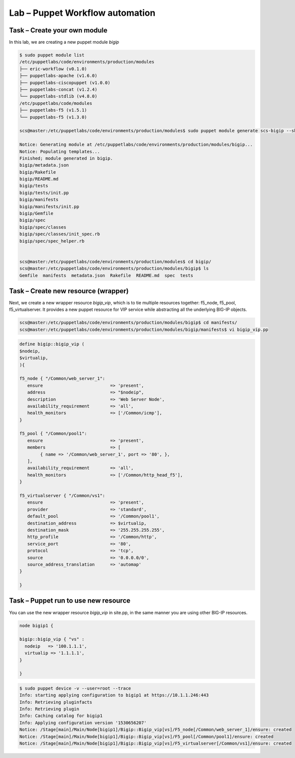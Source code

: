 Lab – Puppet Workflow automation
-----------------------------------

.. TODO:: Needs lab description


Task – Create your own module
~~~~~~~~~~~~~~~~~~~~~~~~~~~~~~~~~

In this lab, we are creating a new puppet module *bigip*

.. Code::

	$ sudo puppet module list
	/etc/puppetlabs/code/environments/production/modules
	├── eric-workflow (v0.1.0)
	├── puppetlabs-apache (v1.6.0)
	├── puppetlabs-ciscopuppet (v1.0.0)
	├── puppetlabs-concat (v1.2.4)
	└── puppetlabs-stdlib (v4.8.0)
	/etc/puppetlabs/code/modules
	├── puppetlabs-f5 (v1.5.1)
	└── puppetlabs-f5 (v1.3.0)

	scs@master:/etc/puppetlabs/code/environments/production/modules$ sudo puppet module generate scs-bigip --skip-interview

	Notice: Generating module at /etc/puppetlabs/code/environments/production/modules/bigip...
	Notice: Populating templates...
	Finished; module generated in bigip.
	bigip/metadata.json
	bigip/Rakefile
	bigip/README.md
	bigip/tests
	bigip/tests/init.pp
	bigip/manifests
	bigip/manifests/init.pp
	bigip/Gemfile
	bigip/spec
	bigip/spec/classes
	bigip/spec/classes/init_spec.rb
	bigip/spec/spec_helper.rb


	scs@master:/etc/puppetlabs/code/environments/production/modules$ cd bigip/
	scs@master:/etc/puppetlabs/code/environments/production/modules/bigip$ ls
	Gemfile  manifests  metadata.json  Rakefile  README.md  spec  tests



Task – Create new resource (wrapper)
~~~~~~~~~~~~~~~~~~~~~~~~~~~~~~~~~~~~~~~~~~~~~~~~~~~~~~~

Next, we create a new wrapper resource *bigip_vip*, which is to tie multiple resources together: f5_node, f5_pool, f5_virtualserver. It provides a new puppet resource for VIP service while abstracting all the underlying BIG-IP objects.

.. Code::

	scs@master:/etc/puppetlabs/code/environments/production/modules/bigip$ cd manifests/
	scs@master:/etc/puppetlabs/code/environments/production/modules/bigip/manifests$ vi bigip_vip.pp

.. Code::

	define bigip::bigip_vip (
	$nodeip,
	$virtualip,
	){

	f5_node { "/Common/web_server_1":
	   ensure                          => 'present',
	   address                         => "$nodeip",
	   description                     => 'Web Server Node',
	   availability_requirement        => 'all',
	   health_monitors                 => ['/Common/icmp'],
	}

	f5_pool { "/Common/pool1":
	   ensure                          => 'present',
	   members                         => [
	        { name => '/Common/web_server_1', port => '80', },
	   ],
	   availability_requirement        => 'all',
	   health_monitors                 => ['/Common/http_head_f5'],
	}

	f5_virtualserver { "/Common/vs1":
	   ensure                          => 'present',
	   provider                        => 'standard',
	   default_pool                    => '/Common/pool1',
	   destination_address             => $virtualip,
	   destination_mask                => '255.255.255.255',
	   http_profile                    => '/Common/http',
	   service_port                    => '80',
	   protocol                        => 'tcp',
	   source                          => '0.0.0.0/0',
	   source_address_translation      => 'automap'
	}

	}	



Task – Puppet run to use new resource
~~~~~~~~~~~~~~~~~~~~~~~~~~~~~~~~~

You can use the new wrapper resource *bigip_vip* in site.pp, in the same manner you are using other BIG-IP resources.

.. Code::

	node bigip1 {

	bigip::bigip_vip { "vs" :
	  nodeip   => '100.1.1.1',
	  virtualip => '1.1.1.1',
	}

	}

.. Code::

	$ sudo puppet device -v --user=root --trace
	Info: starting applying configuration to bigip1 at https://10.1.1.246:443
	Info: Retrieving pluginfacts
	Info: Retrieving plugin
	Info: Caching catalog for bigip1
	Info: Applying configuration version '1530656207'
	Notice: /Stage[main]/Main/Node[bigip1]/Bigip::Bigip_vip[vs]/F5_node[/Common/web_server_1]/ensure: created
	Notice: /Stage[main]/Main/Node[bigip1]/Bigip::Bigip_vip[vs]/F5_pool[/Common/pool1]/ensure: created
	Notice: /Stage[main]/Main/Node[bigip1]/Bigip::Bigip_vip[vs]/F5_virtualserver[/Common/vs1]/ensure: created


